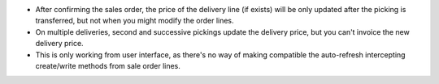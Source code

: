 * After confirming the sales order, the price of the delivery line (if exists)
  will be only updated after the picking is transferred, but not when you
  might modify the order lines.
* On multiple deliveries, second and successive pickings update the delivery
  price, but you can't invoice the new delivery price.
* This is only working from user interface, as there's no way of making
  compatible the auto-refresh intercepting create/write methods from sale order
  lines.
